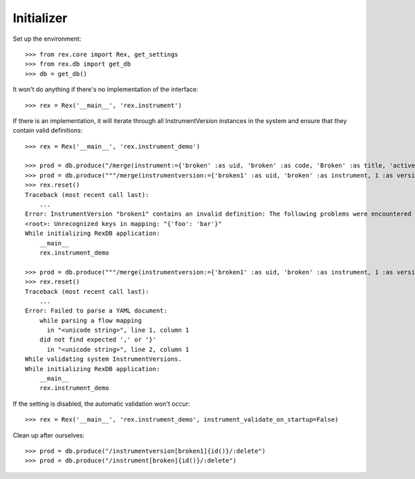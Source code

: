 ***********
Initializer
***********


Set up the environment::

    >>> from rex.core import Rex, get_settings
    >>> from rex.db import get_db
    >>> db = get_db()


It won't do anything if there's no implementation of the interface::

    >>> rex = Rex('__main__', 'rex.instrument')


If there is an implementation, it will iterate through all InstrumentVersion
instances in the system and ensure that they contain valid definitions::

    >>> rex = Rex('__main__', 'rex.instrument_demo')

    >>> prod = db.produce("/merge(instrument:={'broken' :as uid, 'broken' :as code, 'Broken' :as title, 'active' :as status})")
    >>> prod = db.produce("""/merge(instrumentversion:={'broken1' :as uid, 'broken' :as instrument, 1 :as version, 'someone' :as published_by, '2014-05-22' :as date_published, '{"foo": "bar"}' :as definition})""")
    >>> rex.reset()
    Traceback (most recent call last):
        ...
    Error: InstrumentVersion "broken1" contains an invalid definition: The following problems were encountered when validating this Instrument:
    <root>: Unrecognized keys in mapping: "{'foo': 'bar'}"
    While initializing RexDB application:
        __main__
        rex.instrument_demo

    >>> prod = db.produce("""/merge(instrumentversion:={'broken1' :as uid, 'broken' :as instrument, 1 :as version, 'someone' :as published_by, '2014-05-22' :as date_published, '{hello' :as definition})""")
    >>> rex.reset()
    Traceback (most recent call last):
        ...
    Error: Failed to parse a YAML document:
        while parsing a flow mapping
          in "<unicode string>", line 1, column 1
        did not find expected ',' or '}'
          in "<unicode string>", line 2, column 1
    While validating system InstrumentVersions.
    While initializing RexDB application:
        __main__
        rex.instrument_demo


If the setting is disabled, the automatic validation won't occur::

    >>> rex = Rex('__main__', 'rex.instrument_demo', instrument_validate_on_startup=False)


Clean up after ourselves::

    >>> prod = db.produce("/instrumentversion[broken1]{id()}/:delete")
    >>> prod = db.produce("/instrument[broken]{id()}/:delete")

